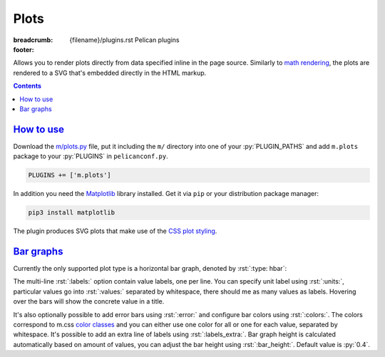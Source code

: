 ..
    This file is part of m.css.

    Copyright © 2017, 2018 Vladimír Vondruš <mosra@centrum.cz>

    Permission is hereby granted, free of charge, to any person obtaining a
    copy of this software and associated documentation files (the "Software"),
    to deal in the Software without restriction, including without limitation
    the rights to use, copy, modify, merge, publish, distribute, sublicense,
    and/or sell copies of the Software, and to permit persons to whom the
    Software is furnished to do so, subject to the following conditions:

    The above copyright notice and this permission notice shall be included
    in all copies or substantial portions of the Software.

    THE SOFTWARE IS PROVIDED "AS IS", WITHOUT WARRANTY OF ANY KIND, EXPRESS OR
    IMPLIED, INCLUDING BUT NOT LIMITED TO THE WARRANTIES OF MERCHANTABILITY,
    FITNESS FOR A PARTICULAR PURPOSE AND NONINFRINGEMENT. IN NO EVENT SHALL
    THE AUTHORS OR COPYRIGHT HOLDERS BE LIABLE FOR ANY CLAIM, DAMAGES OR OTHER
    LIABILITY, WHETHER IN AN ACTION OF CONTRACT, TORT OR OTHERWISE, ARISING
    FROM, OUT OF OR IN CONNECTION WITH THE SOFTWARE OR THE USE OR OTHER
    DEALINGS IN THE SOFTWARE.
..

Plots
#####

:breadcrumb: {filename}/plugins.rst Pelican plugins
:footer:
    .. note-dim::
        :class: m-text-center

        `« Math and code <{filename}/plugins/math-and-code.rst>`_ | `Pelican plugins <{filename}/plugins.rst>`_ | `Links and other » <{filename}/plugins/math-and-code.rst>`_

Allows you to render plots directly from data specified inline in the page
source. Similarly to `math rendering <{filename}/admire/math.rst>`_, the plots
are rendered to a SVG that's embedded directly in the HTML markup.

.. contents::
    :class: m-block m-default

`How to use`_
=============

Download the `m/plots.py <{filename}/plugins.rst>`_ file, put it including the
``m/`` directory into one of your :py:`PLUGIN_PATHS` and add ``m.plots``
package to your :py:`PLUGINS` in ``pelicanconf.py``.

.. code:: python

    PLUGINS += ['m.plots']

In addition you need the `Matplotlib <https://matplotlib.org/>`_ library
installed. Get it via ``pip`` or your distribution package manager:

.. code:: sh

    pip3 install matplotlib

The plugin produces SVG plots that make use of the
`CSS plot styling <{filename}/css/components.rst#plots>`_.

`Bar graphs`_
=============

Currently the only supported plot type is a horizontal bar graph, denoted by
:rst:`:type: hbar`:

.. code-figure::

    .. code:: rst

        .. plot:: Fastest animals
            :type: barh
            :labels:
                Cheetah
                Pronghorn
                Springbok
                Wildebeest
            :units: km/h
            :values: 109.4 88.5 88 80.5

    .. plot:: Fastest animals
        :type: barh
        :labels:
            Cheetah
            Pronghorn
            Springbok
            Wildebeest
        :units: km/h
        :values: 109.4 88.5 88 80.5

The multi-line :rst:`:labels:` option contain value labels, one per line. You
can specify unit label using :rst:`:units:`, particular values go into
:rst:`:values:` separated by whitespace, there should me as many values as
labels. Hovering over the bars will show the concrete value in a title.

It's also optionally possible to add error bars using :rst:`:error:` and
configure bar colors using :rst:`:colors:`. The colors correspond to m.css
`color classes <{filename}/css/components.rst#colors>`_ and you can either
use one color for all or one for each value, separated by whitespace. It's
possible to add an extra line of labels using :rst:`:labels_extra:`. Bar graph
height is calculated automatically based on amount of values, you can adjust
the bar height using :rst:`:bar_height:`. Default value is :py:`0.4`.

.. code-figure::

    .. code:: rst

        .. plot:: Runtime cost
            :type: barh
            :labels:
                Ours minimal
                Ours default
                3rd party
                Full setup
            :labels_extra:
                15 modules
                60 modules
                200 modules
                for comparison
            :units: µs
            :values: 15.09 84.98 197.13 934.27
            :errors: 0.74 3.65 9.45 25.66
            :colors: success info danger dim
            :bar_height: 0.6

    .. plot:: Runtime cost
        :type: barh
        :labels:
            Ours minimal
            Ours default
            3rd party
            Full setup
        :labels_extra:
            15 modules
            60 modules
            200 modules
            for comparison
        :units: µs
        :values: 15.09 84.98 197.13 934.27
        :errors: 0.74 3.65 9.45 25.66
        :colors: success info danger dim
        :bar_height: 0.6
